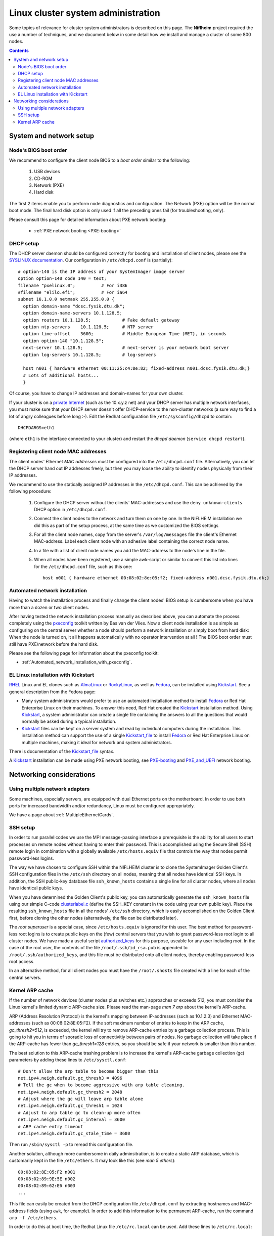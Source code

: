 .. _System_administration:

===================================
Linux cluster system administration
===================================

Some topics of relevance for cluster system administrators is described on this page.
The **Niflheim** project required the use a number of techniques, and we document below
in some detail how we install and manage a cluster of some 800 nodes.

.. Contents::

System and network setup
========================

Node's BIOS boot order
----------------------

We recommend to configure the client node BIOS to a *boot order* similar to the following:

  1. USB devices
  2. CD-ROM
  3. Network (PXE)
  4. Hard disk

The first 2 items enable you to perform node diagnostics and configuration.
The Network (PXE) option will be the normal boot mode.
The final hard disk option is only used if all the preceding ones fail (for troubleshooting, only).

Please consult this page for detailed information about PXE network booting:

    * :ref:`PXE network booting <PXE-booting>`

DHCP setup
----------

The DHCP server daemon should be configured correctly for booting and installation of client nodes, 
please see the `SYSLINUX documentation <http://syslinux.zytor.com/pxe.php#dhcp>`_. 
Our configuration in ``/etc/dhcpd.conf`` is (partially)::

  # option-140 is the IP address of your SystemImager image server
  option option-140 code 140 = text;
  filename "pxelinux.0";          # For i386
  #filename "elilo.efi";          # For ia64
  subnet 10.1.0.0 netmask 255.255.0.0 {
    option domain-name "dcsc.fysik.dtu.dk";
    option domain-name-servers 10.1.128.5;
    option routers 10.1.128.5;            # Fake default gateway
    option ntp-servers    10.1.128.5;     # NTP server
    option time-offset    3600;           # Middle European Time (MET), in seconds
    option option-140 "10.1.128.5";
    next-server 10.1.128.5;               # next-server is your network boot server
    option log-servers 10.1.128.5;        # log-servers

    host n001 { hardware ethernet 00:11:25:c4:8e:82; fixed-address n001.dcsc.fysik.dtu.dk;}
    # Lots of additional hosts...
    }

Of course, you have to change IP addresses and domain-names for your own cluster. 

If your cluster is on a `private Internet <http://en.wikipedia.org/wiki/Private_network>`_ 
(such as the 10.x.y.z net) and your DHCP server has multiple network interfaces, 
you must make sure that your DHCP server doesn't offer DHCP-service to the non-cluster networks (a sure way to find a lot of angry colleagues before long :-). 
Edit the Redhat configuration file ``/etc/sysconfig/dhcpd`` to contain::

   DHCPDARGS=eth1 

(where ``eth1`` is the interface connected to your cluster) and restart the *dhcpd daemon* (``service dhcpd restart``).

Registering client node MAC addresses
-------------------------------------

The client nodes' Ethernet *MAC addresses* must be configured into the ``/etc/dhcpd.conf`` file. 
Alternatively, you can let the DHCP server hand out IP addresses freely, 
but then you may loose the ability to identify nodes physically from their IP addresses. 

We recommend to use the statically assigned IP addresses in the ``/etc/dhcpd.conf``. 
This can be achieved by the following procedure:

   1. Configure the DHCP server without the clients' MAC-addresses and use the ``deny unknown-clients``
      DHCP option in ``/etc/dhcpd.conf``.
   2. Connect the client nodes to the network and turn them on one by one.
      In the NIFLHEIM installation we did this as part of the setup process, at the same time as we customized the BIOS settings.
   3. For all the client node names, copy from the server's ``/var/log/messages`` file the client's Ethernet MAC-address.
      Label each client node with an adhesive label containing the correct node name.
   4. In a file with a list of client node names you add the MAC-address to the node's line in the file.
   5. When all nodes have been registered, use a simple awk-script or similar to convert this list into lines for
      the ``/etc/dhcpd.conf`` file, such as this one::

        host n001 { hardware ethernet 00:08:02:8e:05:f2; fixed-address n001.dcsc.fysik.dtu.dk;}


Automated network installation
------------------------------

Having to watch the installation process and finally change the client nodes' BIOS setup is cumbersome 
when you have more than a dozen or two client nodes. 

After having tested the network installation process manually as described above, 
you can automate the process completely using the pxeconfig_ toolkit written by Bas van der Vlies. 
Now a client node installation is as simple as configuring on the central server whether a node should perform a network installation or simply boot from hard disk: 
When the node is turned on, it all happens automatically with no operator intervention at all ! 
The BIOS boot order must still have PXE/network before the hard disk.

Please see the following page for information about the pxeconfig toolkit:

* :ref:`Automated_network_installation_with_pxeconfig`.

.. _pxeconfig: https://gitlab.com/surfsara/pxeconfig

EL Linux installation with Kickstart
----------------------------------------

RHEL_ Linux and EL clones such as AlmaLinux_ or RockyLinux_, as well as Fedora_, can be installed using Kickstart_.
See a general description from the Fedora page:

* Many system administrators would prefer to use an automated installation method to install Fedora_ or Red Hat Enterprise Linux on their machines.
  To answer this need, Red Hat created the Kickstart_ installation method.
  Using Kickstart_, a system administrator can create a single file containing the answers to all the questions that would normally be asked during a typical installation.

* Kickstart_ files can be kept on a server system and read by individual computers during the installation.
  This installation method can support the use of a single Kickstart_file_ to install Fedora_ or Red Hat Enterprise Linux on multiple machines,
  making it ideal for network and system administrators.

There is documentation of the Kickstart_file_ syntax.

A Kickstart_ installation can be made using PXE network booting, see PXE-booting_ and PXE_and_UEFI_ network booting.

.. _Kickstart: https://pykickstart.readthedocs.io/en/latest/kickstart-docs.html#chapter-1-introduction
.. _Kickstart_file: https://anaconda-installer.readthedocs.io/en/latest/kickstart.html
.. _RHEL: https://en.wikipedia.org/wiki/Red_Hat_Enterprise_Linux
.. _AlmaLinux: https://almalinux.org/
.. _RockyLinux: https://www.rockylinux.org
.. _Fedora: https://fedoraproject.org/
.. _PXE-booting: https://wiki.fysik.dtu.dk/ITwiki/PXE-booting
.. _PXE_and_UEFI: https://wiki.fysik.dtu.dk/ITwiki/PXE_and_UEFI

Networking considerations
=========================

Using multiple network adapters
-------------------------------

Some machines, especially servers, are equipped with dual Ethernet ports on the motherboard. 
In order to use both ports for increased bandwidth and/or redundancy, Linux must be configured appropriately.

We have a page about :ref:`MultipleEthernetCards`.

SSH setup
---------

In order to run parallel codes we use the MPI message-passing interface 
a prerequisite is the ability for all users to start processes on remote nodes without having to enter their password. 
This is accomplished using the Secure Shell (SSH) remote login in combination with a globally available ``/etc/hosts.equiv`` 
file that controls the way that nodes permit password-less logins.

The way we have chosen to configure SSH within the NIFLHEIM cluster is to clone the SystemImager Golden Client's 
SSH configuration files in the ``/etc/ssh`` directory on all nodes, meaning that all nodes have identical SSH keys. 
In addition, the SSH public-key database file ``ssh_known_hosts`` contains a single line for all cluster nodes, 
where all nodes have identical public keys. 

When you have determined the Golden Client's public key, 
you can automatically generate the ``ssh_known_hosts`` file using our simple C-code clusterlabel.c__
(define the SSH_KEY constant in the code using your own public key). 
Place the resulting ``ssh_known_hosts`` file in all the nodes' ``/etc/ssh`` directory, 
which is easily accomplished on the Golden Client first, 
before cloning the other nodes (alternatively, the file can be distributed later).

__ attachment:attachments/clusterlabel.c

The *root superuser* is a special case, since ``/etc/hosts.equiv`` is ignored for this user.
The best method for password-less root logins is to create public keys on the
(few) central servers that you wish to grant password-less root login to all cluster nodes.
We have made a useful script `authorized_keys <ftp://ftp.fysik.dtu.dk/pub/SystemImager/authorized_keys>`_
for this purpose, useable for any user including *root*.
In the case of the root user, 
the contents of the file ``/root/.ssh/id_rsa.pub`` is appended to ``/root/.ssh/authorized_keys``,
and this file must be distributed onto all client nodes, thereby enabling password-less root access.

In an alternative method, 
for all client nodes you must have the ``/root/.shosts`` file created with a line 
for each of the central servers.

Kernel ARP cache
----------------

If the number of network devices (cluster nodes plus switches etc.) approaches or exceeds 512, 
you must consider the Linux kernel's limited dynamic ARP-cache size. 
Please read the man-page *man 7 arp* about the kernel's ARP-cache.

ARP (Address Resolution Protocol) is the kernel's mapping between IP-addresses (such as 10.1.2.3) and Ethernet MAC-addresses 
(such as 00:08:02:8E:05:F2). 
If the soft maximum number of entries to keep in the ARP cache, *gc_thresh2=512*, is exceeded, 
the kernel will try to remove ARP-cache entries by a garbage collection process. 
This is going to hit you in terms of sporadic loss of connectivitiy between pairs of nodes. 
No garbage collection will take place if the ARP-cache has fewer than *gc_thresh1=128* entries, 
so you should be safe if your network is smaller than this number.

The best solution to this ARP-cache trashing problem is to increase the kernel's ARP-cache garbage collection (gc) 
parameters by adding these lines to ``/etc/sysctl.conf``::

  # Don't allow the arp table to become bigger than this
  net.ipv4.neigh.default.gc_thresh3 = 4096
  # Tell the gc when to become aggressive with arp table cleaning.
  net.ipv4.neigh.default.gc_thresh2 = 2048
  # Adjust where the gc will leave arp table alone
  net.ipv4.neigh.default.gc_thresh1 = 1024
  # Adjust to arp table gc to clean-up more often
  net.ipv4.neigh.default.gc_interval = 3600
  # ARP cache entry timeout
  net.ipv4.neigh.default.gc_stale_time = 3600

Then run ``/sbin/sysctl -p`` to reread this configuration file.

Another solution, although more cumbersome in daily adminsitration, 
is to create a static ARP database, which is customarily kept in the file ``/etc/ethers``. 
It may look like this (see *man 5 ethers*)::

  00:08:02:8E:05:F2 n001
  00:08:02:89:9E:5E n002
  00:08:02:89:62:E6 n003
  ...

This file can easily be created from the DHCP configuration file ``/etc/dhcpd.conf``
by extracting hostnames and MAC-address fields (using ``awk``, for example). 
In order to add this information to the permanent ARP-cache, run the command ``arp -f /etc/ethers``.

In order to do this at boot time, the Redhat Linux file ``/etc/rc.local`` can be used. 
Add these lines to ``/etc/rc.local``::

  # Load the static ARP cache from /etc/ethers, if present
  if test -f /etc/ethers then
    /sbin/arp -f /etc/ethers
  fi 

This configuration should be performed on all nodes and servers in the cluster, 
as well as any other network device that can be be configured in this way.

It doesn't hurt to use this configuration also on clusters with 128-512 network devices, 
since the dynamic ARP-cache will then have less work to do. 
However, you must maintain a consistent ``/etc/ethers`` as compared to the nodes defined in ``/etc/dhcpd.conf``, 
and you must run the arp command every time the ``/etc/ethers`` file is modified
(for example, when a node's network card is replaced).

